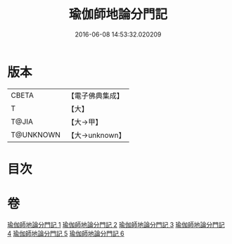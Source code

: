 #+TITLE: 瑜伽師地論分門記 
#+DATE: 2016-06-08 14:53:32.020209

* 版本
 |     CBETA|【電子佛典集成】|
 |         T|【大】     |
 |     T@JIA|【大→甲】   |
 | T@UNKNOWN|【大→unknown】|

* 目次

* 卷
[[file:KR6n0009_001.txt][瑜伽師地論分門記 1]]
[[file:KR6n0009_002.txt][瑜伽師地論分門記 2]]
[[file:KR6n0009_003.txt][瑜伽師地論分門記 3]]
[[file:KR6n0009_004.txt][瑜伽師地論分門記 4]]
[[file:KR6n0009_005.txt][瑜伽師地論分門記 5]]
[[file:KR6n0009_006.txt][瑜伽師地論分門記 6]]

